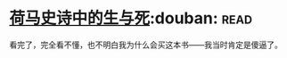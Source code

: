 * [[https://book.douban.com/subject/26657198/][荷马史诗中的生与死]]:douban::read:
看完了，完全看不懂，也不明白我为什么会买这本书——我当时肯定是傻逼了。
